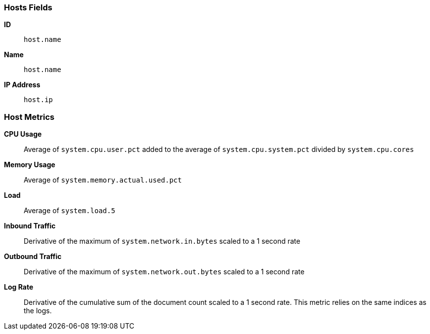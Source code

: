 [[host-metricset]]
[role="xpack"]

=== Hosts Fields

*ID*:: `host.name`
*Name*:: `host.name`
*IP Address*:: `host.ip`

[float]
=== Host Metrics

*CPU Usage*:: Average of `system.cpu.user.pct` added to the average of `system.cpu.system.pct` divided by `system.cpu.cores`

*Memory Usage*:: Average of `system.memory.actual.used.pct`

*Load*:: Average of `system.load.5`

*Inbound Traffic*:: Derivative of the maximum of `system.network.in.bytes` scaled to a 1 second rate

*Outbound Traffic*:: Derivative of the maximum of `system.network.out.bytes` scaled to a 1 second rate

*Log Rate*:: Derivative of the cumulative sum of the document count scaled to a 1 second rate.
This metric relies on the same indices as the logs.
